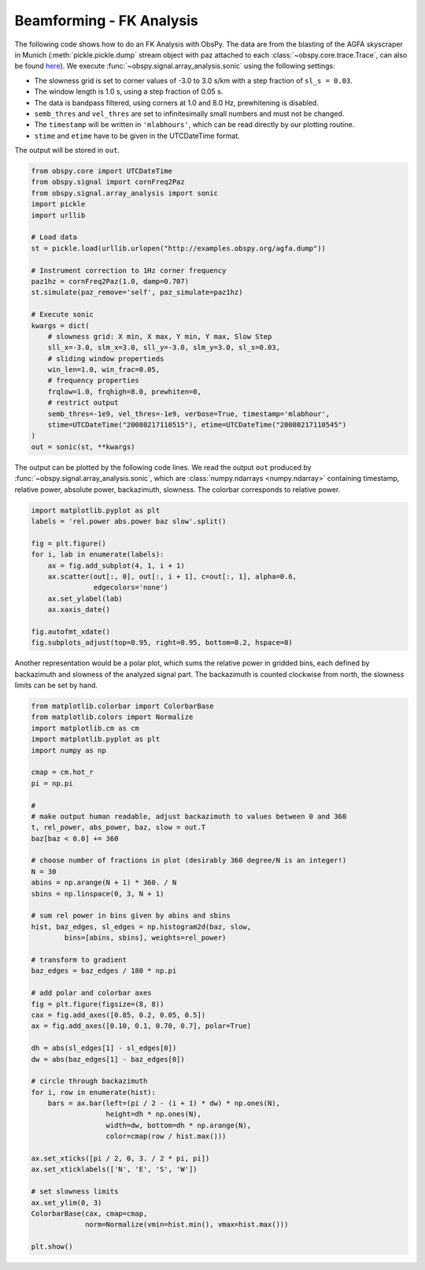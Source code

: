 =========================
Beamforming - FK Analysis
=========================

The following code shows how to do an FK Analysis with ObsPy. The data are from
the blasting of the AGFA skyscraper in Munich (:meth:`pickle.pickle.dump` stream
object with paz attached to each :class:`~obspy.core.trace.Trace`, can also be
found `here <http://examples.obspy.org/agfa.dump>`_). We execute
:func:`~obspy.signal.array_analysis.sonic` using the following settings:

* The slowness grid is set to corner values of -3.0 to 3.0 s/km with a step
  fraction of ``sl_s = 0.03``.
* The window length is 1.0 s, using a step fraction of 0.05 s.
* The data is bandpass filtered, using corners at 1.0 and 8.0 Hz,
  prewhitening is disabled.
* ``semb_thres`` and ``vel_thres`` are set to infinitesimally small numbers
  and must not be changed.
* The ``timestamp`` will be written in ``'mlabhours'``, which can be read
  directly by our plotting routine.
* ``stime`` and ``etime`` have to be given in the UTCDateTime format.

The output will be stored in ``out``.

.. code-block:: python

    from obspy.core import UTCDateTime
    from obspy.signal import cornFreq2Paz
    from obspy.signal.array_analysis import sonic
    import pickle
    import urllib
    
    # Load data
    st = pickle.load(urllib.urlopen("http://examples.obspy.org/agfa.dump"))
    
    # Instrument correction to 1Hz corner frequency
    paz1hz = cornFreq2Paz(1.0, damp=0.707)
    st.simulate(paz_remove='self', paz_simulate=paz1hz)
    
    # Execute sonic
    kwargs = dict(
        # slowness grid: X min, X max, Y min, Y max, Slow Step
        sll_x=-3.0, slm_x=3.0, sll_y=-3.0, slm_y=3.0, sl_s=0.03,
        # sliding window propertieds
        win_len=1.0, win_frac=0.05,
        # frequency properties
        frqlow=1.0, frqhigh=8.0, prewhiten=0,
        # restrict output
        semb_thres=-1e9, vel_thres=-1e9, verbose=True, timestamp='mlabhour',
        stime=UTCDateTime("20080217110515"), etime=UTCDateTime("20080217110545")
    )
    out = sonic(st, **kwargs)

The output can be plotted by the following code lines. We read the output
``out`` produced by :func:`~obspy.signal.array_analysis.sonic`, which are
:class:`numpy.ndarrays <numpy.ndarray>` containing timestamp, relative power,
absolute power, backazimuth, slowness. The colorbar corresponds to relative
power.

.. code-block:: python

    import matplotlib.pyplot as plt
    labels = 'rel.power abs.power baz slow'.split()
    
    fig = plt.figure()
    for i, lab in enumerate(labels):
        ax = fig.add_subplot(4, 1, i + 1)
        ax.scatter(out[:, 0], out[:, i + 1], c=out[:, 1], alpha=0.6,
                   edgecolors='none')
        ax.set_ylabel(lab)
        ax.xaxis_date()
    
    fig.autofmt_xdate()
    fig.subplots_adjust(top=0.95, right=0.95, bottom=0.2, hspace=0)

.. plot:: source/tutorial/beamforming-fk-analysis_1.py

Another representation would be a polar plot, which sums the relative power in
gridded bins, each defined by backazimuth and slowness of the analyzed signal
part. The backazimuth is counted clockwise from north, the slowness limits can
be set by hand.

.. code-block:: python

    from matplotlib.colorbar import ColorbarBase
    from matplotlib.colors import Normalize
    import matplotlib.cm as cm
    import matplotlib.pyplot as plt
    import numpy as np
    
    cmap = cm.hot_r
    pi = np.pi
    
    #
    # make output human readable, adjust backazimuth to values between 0 and 360
    t, rel_power, abs_power, baz, slow = out.T
    baz[baz < 0.0] += 360
    
    # choose number of fractions in plot (desirably 360 degree/N is an integer!)
    N = 30
    abins = np.arange(N + 1) * 360. / N
    sbins = np.linspace(0, 3, N + 1)
    
    # sum rel power in bins given by abins and sbins
    hist, baz_edges, sl_edges = np.histogram2d(baz, slow,
            bins=[abins, sbins], weights=rel_power)
    
    # transform to gradient
    baz_edges = baz_edges / 180 * np.pi
    
    # add polar and colorbar axes
    fig = plt.figure(figsize=(8, 8))
    cax = fig.add_axes([0.85, 0.2, 0.05, 0.5])
    ax = fig.add_axes([0.10, 0.1, 0.70, 0.7], polar=True)
    
    dh = abs(sl_edges[1] - sl_edges[0])
    dw = abs(baz_edges[1] - baz_edges[0])
    
    # circle through backazimuth
    for i, row in enumerate(hist):
        bars = ax.bar(left=(pi / 2 - (i + 1) * dw) * np.ones(N),
                      height=dh * np.ones(N),
                      width=dw, bottom=dh * np.arange(N),
                      color=cmap(row / hist.max()))
    
    ax.set_xticks([pi / 2, 0, 3. / 2 * pi, pi])
    ax.set_xticklabels(['N', 'E', 'S', 'W'])
    
    # set slowness limits
    ax.set_ylim(0, 3)
    ColorbarBase(cax, cmap=cmap,
                 norm=Normalize(vmin=hist.min(), vmax=hist.max()))
    
    plt.show()

.. plot:: source/tutorial/beamforming-fk-analysis_2.py
